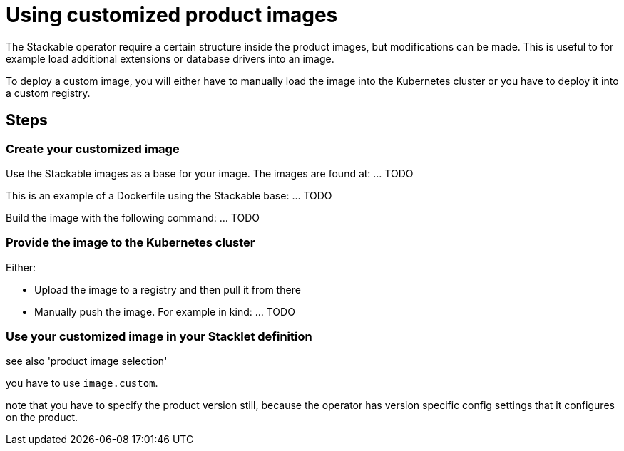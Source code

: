 = Using customized product images

The Stackable operator require a certain structure inside the product images, but modifications can be made.
This is useful to for example load additional extensions or database drivers into an image.

To deploy a custom image, you will either have to manually load the image into the Kubernetes cluster or you have to deploy it into a custom registry.

== Steps

=== Create your customized image

Use the Stackable images as a base for your image. The images are found at: ... TODO

This is an example of a Dockerfile using the Stackable base: ... TODO

Build the image with the following command: ... TODO

=== Provide the image to the Kubernetes cluster

Either:

* Upload the image to a registry and then pull it from there
* Manually push the image. For example in kind: ... TODO


=== Use your customized image in your Stacklet definition

see also 'product image selection'

you have to use `image.custom`.

note that you have to specify the product version still, because the operator has version specific config settings that it configures on the product.

